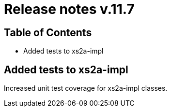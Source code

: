 = Release notes v.11.7

== Table of Contents

* Added tests to xs2a-impl

== Added tests to xs2a-impl

Increased unit test coverage for xs2a-impl classes.
